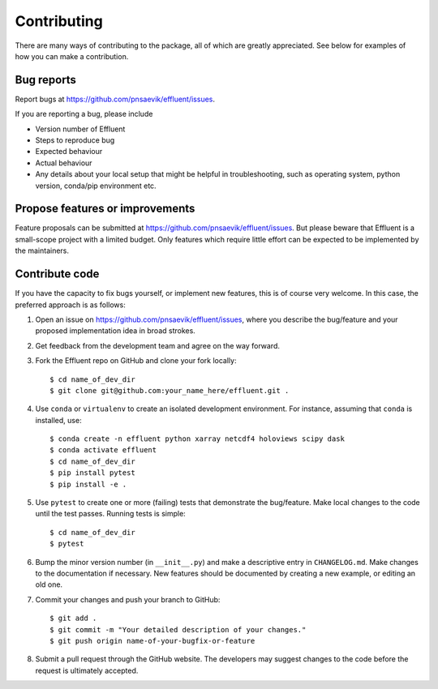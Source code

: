 Contributing
============

There are many ways of contributing to the package, all of which are greatly
appreciated. See below for examples of how you can make a contribution.



Bug reports
-----------

Report bugs at https://github.com/pnsaevik/effluent/issues.

If you are reporting a bug, please include

* Version number of Effluent
* Steps to reproduce bug
* Expected behaviour
* Actual behaviour
* Any details about your local setup that might be helpful in troubleshooting,
  such as operating system, python version, conda/pip environment etc.


Propose features or improvements
--------------------------------

Feature proposals can be submitted at https://github.com/pnsaevik/effluent/issues.
But please beware that Effluent is a small-scope project with a limited
budget. Only features which require little effort can be expected to be
implemented by the maintainers.


Contribute code
---------------

If you have the capacity to fix bugs yourself, or implement new features, this
is of course very welcome. In this case, the preferred approach is as follows:

1.  Open an issue on https://github.com/pnsaevik/effluent/issues, where you
    describe the bug/feature and your proposed implementation idea in broad
    strokes.

2.  Get feedback from the development team and agree on the way forward.

3.  Fork the Effluent repo on GitHub and clone your fork locally::

     $ cd name_of_dev_dir
     $ git clone git@github.com:your_name_here/effluent.git .

4.  Use ``conda`` or ``virtualenv`` to create an isolated development
    environment. For instance, assuming that ``conda`` is installed, use::

     $ conda create -n effluent python xarray netcdf4 holoviews scipy dask
     $ conda activate effluent
     $ cd name_of_dev_dir
     $ pip install pytest
     $ pip install -e .

5.  Use ``pytest`` to create one or more (failing) tests that demonstrate the
    bug/feature. Make local changes to the code until the test passes. Running
    tests is simple::

     $ cd name_of_dev_dir
     $ pytest

6.  Bump the minor version number (in ``__init__.py``) and make a descriptive
    entry in ``CHANGELOG.md``. Make changes to the documentation if necessary.
    New features should be documented by creating a new example, or editing
    an old one.

7.  Commit your changes and push your branch to GitHub::

     $ git add .
     $ git commit -m "Your detailed description of your changes."
     $ git push origin name-of-your-bugfix-or-feature

8.  Submit a pull request through the GitHub website. The developers may
    suggest changes to the code before the request is ultimately accepted.
